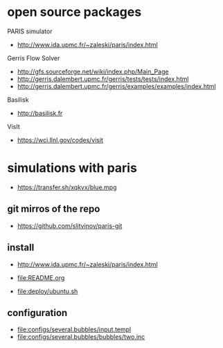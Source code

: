 * open source packages
PARIS simulator
- http://www.ida.upmc.fr/~zaleski/paris/index.html

Gerris Flow Solver
- http://gfs.sourceforge.net/wiki/index.php/Main_Page
- http://gerris.dalembert.upmc.fr/gerris/tests/tests/index.html
- http://gerris.dalembert.upmc.fr/gerris/examples/examples/index.html

Basilisk
- http://basilisk.fr

VisIt
- https://wci.llnl.gov/codes/visit

* simulations with paris
- https://transfer.sh/xqkvx/blue.mpg

** git mirros of the repo
- https://github.com/slitvinov/paris-git

** install
- http://www.ida.upmc.fr/~zaleski/paris/index.html

- [[file:README.org]]
- [[file:deploy/ubuntu.sh]]

** configuration
- [[file:configs/several.bubbles/input.templ]]
- [[file:configs/several.bubbles/bubbles/two.inc]]
